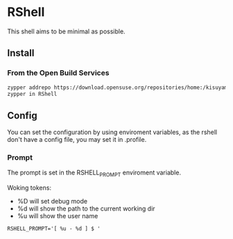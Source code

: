 * RShell

This shell aims to be minimal as possible.

** Install

*** From the Open Build Services


#+BEGIN_SRC sh
zypper addrepo https://download.opensuse.org/repositories/home:/kisuyami/openSUSE_Tumbleweed/home:kisuyami.repo
zypper in RShell
#+END_SRC

** Config

You can set the configuration by using enviroment variables, as the rshell
don't have a config file, you may set it in .profile.

*** Prompt
   
   The prompt is set in the RSHELL_PROMPT enviroment variable.

   Woking tokens:
   - %D will set debug mode
   - %d will show the path to the current working dir
   - %u will show the user name

#+begin_example
RSHELL_PROMPT='[ %u - %d ] $ '
#+end_example
